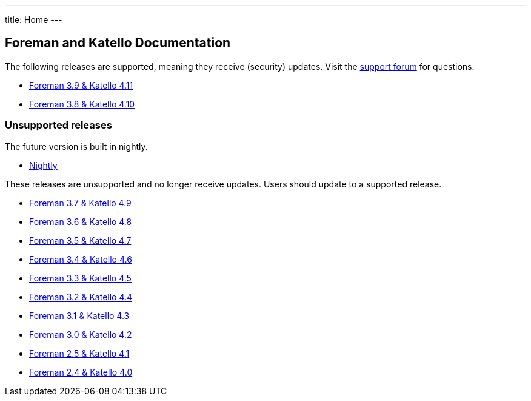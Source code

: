 ---
title: Home
---

== Foreman and Katello Documentation

The following releases are supported, meaning they receive (security) updates. Visit the https://community.theforeman.org/c/support/10[support forum] for questions.

* link:/release/3.9/[Foreman 3.9 & Katello 4.11]
* link:/release/3.8/[Foreman 3.8 & Katello 4.10]

=== Unsupported releases

The future version is built in nightly.

* link:/release/nightly/[Nightly]

// There is a release candidate available for testing.

These releases are unsupported and no longer receive updates. Users should update to a supported release.

* link:/release/3.7/[Foreman 3.7 & Katello 4.9]
* link:/release/3.6/[Foreman 3.6 & Katello 4.8]
* link:/release/3.5/[Foreman 3.5 & Katello 4.7]
* link:/release/3.4/[Foreman 3.4 & Katello 4.6]
* link:/release/3.3/[Foreman 3.3 & Katello 4.5]
* link:/release/3.2/[Foreman 3.2 & Katello 4.4]
* link:/release/3.1/[Foreman 3.1 & Katello 4.3]
* link:/release/3.0/[Foreman 3.0 & Katello 4.2]
* link:/release/2.5/[Foreman 2.5 & Katello 4.1]
* link:/release/2.4/[Foreman 2.4 & Katello 4.0]
